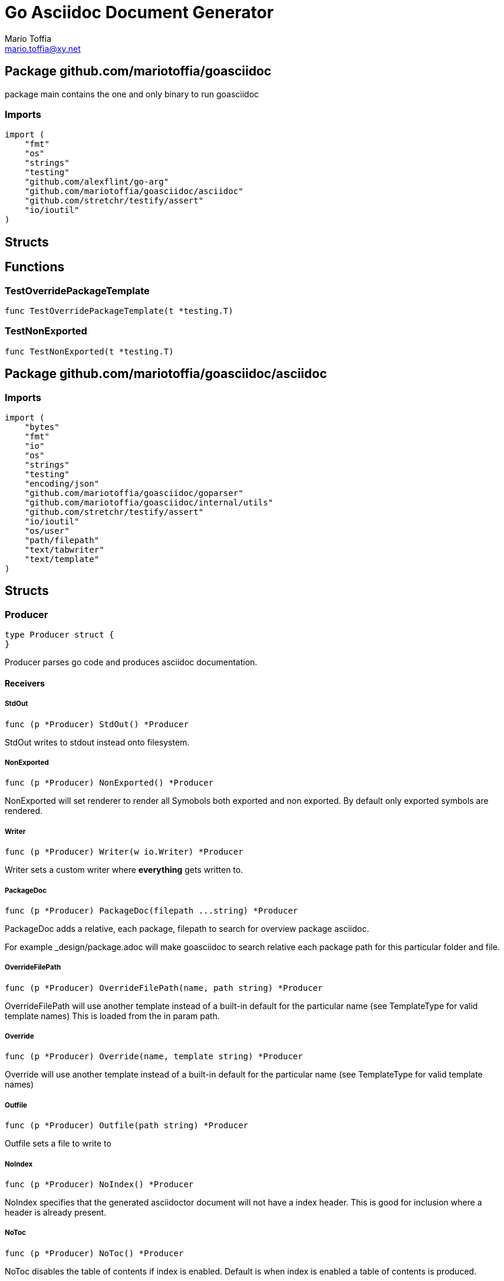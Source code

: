 = Go Asciidoc Document Generator
:author_name: Mario Toffia
:author: {author_name}
:author_email: mario.toffia@xy.net
:email: {author_email}
:source-highlighter: highlightjs
:icons: font
:imagesdir: ../meta/assets
:homepage: https://github.com/mariotoffia/goasciidoc
:kroki-default-format: svg
:doctype: book

== Package github.com/mariotoffia/goasciidoc

package main contains the one and only binary to run goasciidoc

=== Imports
[source, go]
----
import (
    "fmt"
    "os"
    "strings"
    "testing"
    "github.com/alexflint/go-arg"
    "github.com/mariotoffia/goasciidoc/asciidoc"
    "github.com/stretchr/testify/assert"
    "io/ioutil"
)
----

== Structs



== Functions




=== TestOverridePackageTemplate
[source, go]
----
func TestOverridePackageTemplate(t *testing.T)
----




=== TestNonExported
[source, go]
----
func TestNonExported(t *testing.T)
----





== Package github.com/mariotoffia/goasciidoc/asciidoc


=== Imports
[source, go]
----
import (
    "bytes"
    "fmt"
    "io"
    "os"
    "strings"
    "testing"
    "encoding/json"
    "github.com/mariotoffia/goasciidoc/goparser"
    "github.com/mariotoffia/goasciidoc/internal/utils"
    "github.com/stretchr/testify/assert"
    "io/ioutil"
    "os/user"
    "path/filepath"
    "text/tabwriter"
    "text/template"
)
----

== Structs

=== Producer
[source, go]
----
type Producer struct {
}
----

Producer parses go code and produces asciidoc documentation.












==== Receivers

===== StdOut
[source, go]
----
func (p *Producer) StdOut() *Producer
----

StdOut writes to stdout instead onto filesystem.

===== NonExported
[source, go]
----
func (p *Producer) NonExported() *Producer
----

NonExported will set renderer to render all Symobols both
exported and non exported. By default only exported symbols
are rendered.

===== Writer
[source, go]
----
func (p *Producer) Writer(w io.Writer) *Producer
----

Writer sets a custom writer where *everything* gets written to.

===== PackageDoc
[source, go]
----
func (p *Producer) PackageDoc(filepath ...string) *Producer
----

PackageDoc adds a relative, each package, filepath to search for overview package asciidoc.

For example _design/package.adoc will make goasciidoc to search relative each package path
for this particular folder and file.

===== OverrideFilePath
[source, go]
----
func (p *Producer) OverrideFilePath(name, path string) *Producer
----

OverrideFilePath will use another template instead of a built-in default
for the particular name (see TemplateType for valid template names)
This is loaded from the in param path.

===== Override
[source, go]
----
func (p *Producer) Override(name, template string) *Producer
----

Override will use another template instead of a built-in default
for the particular name (see TemplateType for valid template names)

===== Outfile
[source, go]
----
func (p *Producer) Outfile(path string) *Producer
----

Outfile sets a file to write to

===== NoIndex
[source, go]
----
func (p *Producer) NoIndex() *Producer
----

NoIndex specifies that the generated asciidoctor document will not have
a index header. This is good for inclusion where a header is already present.

===== NoToc
[source, go]
----
func (p *Producer) NoToc() *Producer
----

NoToc disables the table of contents if index is enabled. Default
is when index is enabled a table of contents is produced.

===== IndexConfig
[source, go]
----
func (p *Producer) IndexConfig(overrides string) *Producer
----

IndexConfig will configures using SON properties and hence it
will override the default IndexConfig configuration. If no overide,
just pass an empty string.

===== Module
[source, go]
----
func (p *Producer) Module(path string) *Producer
----

Module directs the producer to pick up module from path.

path may be a directory or a full path to go.mod. If "" it
will use current directory.

===== Include
[source, go]
----
func (p *Producer) Include(path ...string) *Producer
----

Include adds one or more directory or files in any combination. The producer
will sort out which are directories and which are filepaths.

If filepath, it will not do any type of checking and will blindly think it is a
valid go file.

===== IncludeTest
[source, go]
----
func (p *Producer) IncludeTest() *Producer
----

IncludeTest will create documentation for test files as well.

===== IncludeInternal
[source, go]
----
func (p *Producer) IncludeInternal() *Producer
----

IncludeInternal will include internal folder source files.

===== IncludeUnderScoreDirectories
[source, go]
----
func (p *Producer) IncludeUnderScoreDirectories() *Producer
----

IncludeUnderScoreDirectories will include files that resides below
directories starting with underscore.

===== CreateTemplateWithOverrides
[source, go]
----
func (p *Producer) CreateTemplateWithOverrides() *Template
----

CreateTemplateWithOverrides creates a new instance of _Template_
and add the possible _Provider.overrides_ into it.

===== Generate
[source, go]
----
func (p *Producer) Generate()
----

Generate will execute the generation of the documentation




=== TemplateAndText
[source, go]
----
type TemplateAndText struct {
    Text        string
    Template    *template.Template
}
----

TemplateAndText is a wrapper of _template.Template_
but also includes the original text representation
of the template and not just the parsed tree.

==== Text string
Text is the actual template that got parsed by _template.Template_.

==== Template *template.Template
Template is the instance of the parsed _Text_ including functions.




=== Template
[source, go]
----
type Template struct {
    Templates    map[string]*TemplateAndText
}
----

Template is handling all templates and actions
to perform.

==== Templates map[string]*TemplateAndText
Templates to use when rendering documentation


==== Receivers

===== NewContext
[source, go]
----
func (t *Template) NewContext(f *goparser.GoFile) *TemplateContext
----

NewContext creates a new context to be used for rendering.

===== NewContextWithConfig
[source, go]
----
func (t *Template) NewContextWithConfig(
    f *goparser.GoFile,
    p *goparser.GoPackage,
    config *TemplateContextConfig) *TemplateContext
----

NewContextWithConfig creates a new context with configuration.

If configuration is nil, it will use default configuration.



=== TemplateContext
[source, go]
----
type TemplateContext struct {
    File               *goparser.GoFile
    Package            *goparser.GoPackage
    Module             *goparser.GoModule
    Struct             *goparser.GoStruct
    Function           *goparser.GoStructMethod
    Interface          *goparser.GoInterface
    TypeDefVar         *goparser.GoCustomType
    TypeDefFunc        *goparser.GoMethod
    VarAssignment      *goparser.GoAssignment
    ConstAssignment    *goparser.GoAssignment
    Config             *TemplateContextConfig
    Index              *IndexConfig
    Receiver           []*goparser.GoStructMethod
    Docs               map[string]string
}
----

TemplateContext is a context that may be used to render
a GoFile. Depending on the template, different fields are
populated in this struct.


==== File *goparser.GoFile
File is the complete file. This property is always present.

For package and imports, this is the only one to access

==== Package *goparser.GoPackage
Package where the `File` resides under. Most of the time
is `Package` and `File` the same since rendering is done
on package level.

==== Module *goparser.GoModule
Module for the context

==== Struct *goparser.GoStruct
Struct is the current GoStruct

==== Function *goparser.GoStructMethod
Function is the current function

==== Interface *goparser.GoInterface
Interface is the current GoInterface

==== TypeDefVar *goparser.GoCustomType
TypeDefVar is current variable type definition

==== TypeDefFunc *goparser.GoMethod
TypedefFun is current function type defintion.

==== VarAssignment *goparser.GoAssignment
VarAssignment is current variable assignment using var keyword

==== ConstAssignment *goparser.GoAssignment
ConstAssignment is current const definition and value assignment

==== Config *TemplateContextConfig
Config contains the configuration of this context.

==== Index *IndexConfig
Index is configuration to render the index template

==== Receiver []*goparser.GoStructMethod
Receiver is the current receivers to be rendered.

==== Docs map[string]string
Docs is a map that contains filepaths to various asciidoc documents
that can be included.

.Available Documents
|===
|Name |Comment

|package-overview
|This is a absolute path to a overview document for the current package.

|===


==== Receivers

===== Clone
[source, go]
----
func (t *TemplateContext) Clone(clean bool) *TemplateContext
----

Clone will clone the context.

===== DefaultIndexConfig
[source, go]
----
func (t *TemplateContext) DefaultIndexConfig(overrides string) *IndexConfig
----

DefaultIndexConfig creates a default index configuration that may be used in RenderIndex
function.

The overrides are specifies as a json document, only properties set in the JSON document will
override default IndexConfig.

===== Creator
[source, go]
----
func (t *TemplateContext) Creator() *Template
----

Creator returns the template created this context.

===== RenderPrivate
[source, go]
----
func (t *TemplateContext) RenderPrivate() *TemplateContext
----

RenderPrivate will enable non exported to be rendered.

===== RenderPackage
[source, go]
----
func (t *TemplateContext) RenderPackage(wr io.Writer) *TemplateContext
----

RenderPackage will render the package defintion onto the provided writer.

Depending on if a package overview asciidoc document is found it will prioritize that before
the go package documentation. Hence it will use either _PackageTemplate_ or
_PackageIncludeOverviewTemplate_ depending if found a ascii doc overview document.

===== RenderImports
[source, go]
----
func (t *TemplateContext) RenderImports(wr io.Writer) *TemplateContext
----

RenderImports will render the imports section onto the provided writer.

===== RenderFunctions
[source, go]
----
func (t *TemplateContext) RenderFunctions(wr io.Writer) *TemplateContext
----

RenderFunctions will render all functions for GoFile/GoPackage onto the provided writer.

===== RenderReceiverFunctions
[source, go]
----
func (t *TemplateContext) RenderReceiverFunctions(wr io.Writer, receiver string) *TemplateContext
----

RenderReceiverFunctions will render all receiver functions for a given receiver, albeit a custom type or a struct.

===== RenderFunction
[source, go]
----
func (t *TemplateContext) RenderFunction(wr io.Writer, f *goparser.GoStructMethod) *TemplateContext
----

RenderFunction will render a single function section onto the provided writer.

===== RenderInterfaces
[source, go]
----
func (t *TemplateContext) RenderInterfaces(wr io.Writer) *TemplateContext
----

RenderInterfaces will render all interfaces for GoFile/GoPackage onto the provided writer.

===== RenderInterface
[source, go]
----
func (t *TemplateContext) RenderInterface(wr io.Writer, i *goparser.GoInterface) *TemplateContext
----

RenderInterface will render a single interface section onto the provided writer.

===== RenderStructs
[source, go]
----
func (t *TemplateContext) RenderStructs(wr io.Writer) *TemplateContext
----

RenderStructs will render all structs for GoFile/GoPackage onto the provided writer.

===== RenderStruct
[source, go]
----
func (t *TemplateContext) RenderStruct(wr io.Writer, s *goparser.GoStruct) *TemplateContext
----

RenderStruct will render a single struct section onto the provided writer.

===== RenderVarTypeDefs
[source, go]
----
func (t *TemplateContext) RenderVarTypeDefs(wr io.Writer) *TemplateContext
----

RenderVarTypeDefs will render all variable type definitions for GoFile/GoPackage onto the provided writer.

===== RenderVarTypeDef
[source, go]
----
func (t *TemplateContext) RenderVarTypeDef(wr io.Writer, td *goparser.GoCustomType) *TemplateContext
----

RenderVarTypeDef will render a single variable typedef section onto the provided writer.

===== RenderVarDeclarations
[source, go]
----
func (t *TemplateContext) RenderVarDeclarations(wr io.Writer) *TemplateContext
----

RenderVarDeclarations will render all variable declarations for GoFile/GoPackage onto the provided writer.

===== RenderVarDeclaration
[source, go]
----
func (t *TemplateContext) RenderVarDeclaration(wr io.Writer, a *goparser.GoAssignment) *TemplateContext
----

RenderVarDeclaration will render a single variable declaration section onto the provided writer.

===== RenderConstDeclarations
[source, go]
----
func (t *TemplateContext) RenderConstDeclarations(wr io.Writer) *TemplateContext
----

RenderConstDeclarations will render all const declarations for GoFile/GoPackage onto the provided writer.

===== RenderConstDeclaration
[source, go]
----
func (t *TemplateContext) RenderConstDeclaration(wr io.Writer, a *goparser.GoAssignment) *TemplateContext
----

RenderConstDeclaration will render a single const declaration section onto the provided writer.

===== RenderTypeDefFuncs
[source, go]
----
func (t *TemplateContext) RenderTypeDefFuncs(wr io.Writer) *TemplateContext
----

RenderTypeDefFuncs will render all type definitions for GoFile/GoPackage onto the provided writer.

===== RenderTypeDefFunc
[source, go]
----
func (t *TemplateContext) RenderTypeDefFunc(wr io.Writer, td *goparser.GoMethod) *TemplateContext
----

RenderTypeDefFunc will render a single typedef section onto the provided writer.

===== RenderIndex
[source, go]
----
func (t *TemplateContext) RenderIndex(wr io.Writer, ic *IndexConfig) *TemplateContext
----

RenderIndex will render the complete index page for all GoFiles/GoPackages onto the provided writer.

If nil is provided as IndexConfig it will use the default config.



=== TemplateContextConfig
[source, go]
----
type TemplateContextConfig struct {
    IncludeMethodCode       bool
    PackageOverviewPaths    []string
    Private                 bool
}
----

TemplateContextConfig contains configuration parameters how templates
renders the content and the TemplateContexts behaves.

==== IncludeMethodCode bool
IncludeMethodCode determines if the code is included in the documentation or not.
Default not included.

==== PackageOverviewPaths []string
PackageOverviewPaths paths to search for package overview relative the package path.

It searches the order as they appear in this array until found, then terminates. It is
not possible to have two _*.adoc_ inclusions.

.Example Paths
|===
|Example |Comment

|overview.adoc
|This expects the overview.adoc to be in the same folders as the other go files in the package.

|_design/package-summary.adoc
|This tells the renderer to look for _package-summary.adoc_ in _package path/_design_ folder.

|===

==== Private bool
Private indicates if it shall include private as well. By default only Exported is rendered.




=== IndexConfig
[source, go]
----
type IndexConfig struct {
    Title          string
    Version        string
    AuthorName     string
    AuthorEmail    string
    Highlighter    string
    TocTitle       string
    TocLevels      int
    ImageDir       string
    HomePage       string
    DocType        string
}
----

IndexConfig is configuration to use when generating index template

==== Title string
Title is the title of the index document, if omitted it uses the module name (if present)

==== Version string
Version is the version stamped as version attribute, if omitted it uses module version (if any)

==== AuthorName string
AuthorName is the full name of the author e.g. Mario Toffia (if none is set, default to current user)

==== AuthorEmail string
AuthorEmail is the email of the author e.g. mario.toffia@bullen.se

==== Highlighter string
Highlighter is the source highlighter to use - default is 'highlightjs'

==== TocTitle string
TocTitle is the title of the generated table of contents (if set a toc is generated)
Default is 'Table of Contents', hence by default a TOC is generated.

==== TocLevels int
TocLevels determines how many levels shall it include, default 3

==== ImageDir string
A fully qualified or relative output path to where to search for images

==== HomePage string
HomePage is the url to homepage

==== DocType string
DocType determines the document type, default is book





== Variable Typedefinitions

=== TemplateType
[source, go]
----
type TemplateType string
----

TemplateType specifies the template type

==== Receivers

===== String
[source, go]
----
func (tt TemplateType) String() string
----






=== Constants
[source, go]
----
const (
    IndexTemplate                 TemplateType = "index"
    PackageTemplate               TemplateType = "package"
    ImportTemplate                TemplateType = "import"
    FunctionsTemplate             TemplateType = "functions"
    FunctionTemplate              TemplateType = "function"
    InterfacesTemplate            TemplateType = "interfaces"
    InterfaceTemplate             TemplateType = "interface"
    StructsTemplate               TemplateType = "structs"
    StructTemplate                TemplateType = "struct"
    CustomVarTypeDefsTemplate     TemplateType = "typedefvars"
    CustomVarTypeDefTemplate      TemplateType = "typedefvar"
    CustomFuncTypeDefsTemplate    TemplateType = "typedeffuncs"
    CustomFuncTypeDefTemplate     TemplateType = "typedeffunc"
    VarDeclarationsTemplate       TemplateType = "vars"
    VarDeclarationTemplate        TemplateType = "var"
    ConstDeclarationsTemplate     TemplateType = "consts"
    ConstDeclarationTemplate      TemplateType = "const"
    ReceiversTemplate             TemplateType = "receivers"
)
----

=== IndexTemplate
[source, go]
----
IndexTemplate TemplateType = "index"
----
IndexTemplate is a template that binds all generated asciidoc files into one single index file
by referencing (or appending to this file).


=== PackageTemplate
[source, go]
----
PackageTemplate TemplateType = "package"
----
PackageTemplate specifies that the template is a package


=== ImportTemplate
[source, go]
----
ImportTemplate TemplateType = "import"
----
ImportTemplate specifies that the template renders a import


=== FunctionsTemplate
[source, go]
----
FunctionsTemplate TemplateType = "functions"
----
FunctionsTemplate is a template to render all functions for a given context (package, file)


=== FunctionTemplate
[source, go]
----
FunctionTemplate TemplateType = "function"
----
FunctionTemplate is a template to render a function


=== InterfacesTemplate
[source, go]
----
InterfacesTemplate TemplateType = "interfaces"
----
InterfacesTemplate is a template to render a all interface defintions for a given context (package, file)


=== InterfaceTemplate
[source, go]
----
InterfaceTemplate TemplateType = "interface"
----
InterfaceTemplate is a template to render a interface defintion


=== StructsTemplate
[source, go]
----
StructsTemplate TemplateType = "structs"
----
StructsTemplate specifies that the template renders all struct definitions for a given context (package, file)


=== StructTemplate
[source, go]
----
StructTemplate TemplateType = "struct"
----
StructTemplate specifies that the template renders a struct definition


=== CustomVarTypeDefsTemplate
[source, go]
----
CustomVarTypeDefsTemplate TemplateType = "typedefvars"
----
CustomVarTypeDefsTemplate is a template to render all variable type definitions for a given context (package, file)


=== CustomVarTypeDefTemplate
[source, go]
----
CustomVarTypeDefTemplate TemplateType = "typedefvar"
----
CustomVarTypeDefTemplate is a template to render a type definition of a variable


=== CustomFuncTypeDefsTemplate
[source, go]
----
CustomFuncTypeDefsTemplate TemplateType = "typedeffuncs"
----
CustomFuncTypeDefsTemplate is a template to render all function type definitions for a given context (package, file)


=== CustomFuncTypeDefTemplate
[source, go]
----
CustomFuncTypeDefTemplate TemplateType = "typedeffunc"
----
CustomFuncTypeDefTemplate is a template to render a function type definition


=== VarDeclarationsTemplate
[source, go]
----
VarDeclarationsTemplate TemplateType = "vars"
----
VarDeclarationsTemplate is a template to render all variable definitions for a given context (package, file)


=== VarDeclarationTemplate
[source, go]
----
VarDeclarationTemplate TemplateType = "var"
----
VarDeclarationTemplate is a template to render a variable definition


=== ConstDeclarationsTemplate
[source, go]
----
ConstDeclarationsTemplate TemplateType = "consts"
----
ConstDeclarationsTemplate is a template to render all const declaration entries for a given context (package, file)


=== ConstDeclarationTemplate
[source, go]
----
ConstDeclarationTemplate TemplateType = "const"
----
ConstDeclarationTemplate is a template to render a const declaration entry


=== ReceiversTemplate
[source, go]
----
ReceiversTemplate TemplateType = "receivers"
----
ReceiversTemplate is a template that renders receivers functions


== Variables



















== Functions

=== NewProducer
[source, go]
----
func NewProducer() *Producer
----

NewProducer creates a new instance of a producer.

















=== TestGenerateWorkspaceToString
[source, go]
----
func TestGenerateWorkspaceToString(t *testing.T)
----








=== NewTemplate
[source, go]
----
func NewTemplate() *Template
----

NewTemplate creates a new set of templates to be used


=== NewTemplateWithOverrides
[source, go]
----
func NewTemplateWithOverrides(overrides map[string]string) *Template
----

NewTemplateWithOverrides creates a new template with the ability to easily
override defaults.






=== TestRenderPackageWithModule
[source, go]
----
func TestRenderPackageWithModule(t *testing.T)
----




=== TestRenderPackageWithoutModule
[source, go]
----
func TestRenderPackageWithoutModule(t *testing.T)
----




=== TestRenderImports
[source, go]
----
func TestRenderImports(t *testing.T)
----




=== TestRenderSingleFunction
[source, go]
----
func TestRenderSingleFunction(t *testing.T)
----




=== TestIncludePrivateFunctions
[source, go]
----
func TestIncludePrivateFunctions(t *testing.T)
----




=== TestRenderSingleFunctionWithCode
[source, go]
----
func TestRenderSingleFunctionWithCode(t *testing.T)
----




=== TestRenderFunctions
[source, go]
----
func TestRenderFunctions(t *testing.T)
----




=== TestRenderSingleInterface
[source, go]
----
func TestRenderSingleInterface(t *testing.T)
----




=== TestRenderMultipleInterfaces
[source, go]
----
func TestRenderMultipleInterfaces(t *testing.T)
----




=== TestRenderSingleStruct
[source, go]
----
func TestRenderSingleStruct(t *testing.T)
----




=== TestRenderMultipleStructs
[source, go]
----
func TestRenderMultipleStructs(t *testing.T)
----




=== TestRenderNestedAnonymousStruct
[source, go]
----
func TestRenderNestedAnonymousStruct(t *testing.T)
----




=== TestRenderNestedKnownStruct
[source, go]
----
func TestRenderNestedKnownStruct(t *testing.T)
----




=== TestRenderSingleVarTypeDef
[source, go]
----
func TestRenderSingleVarTypeDef(t *testing.T)
----




=== TestRenderMultipleVarTypeDefs
[source, go]
----
func TestRenderMultipleVarTypeDefs(t *testing.T)
----




=== TestRenderSingleVarDeclaration
[source, go]
----
func TestRenderSingleVarDeclaration(t *testing.T)
----




=== TestRenderMultipleVarDeclarations
[source, go]
----
func TestRenderMultipleVarDeclarations(t *testing.T)
----




=== TestRenderSingleConstDeclaration
[source, go]
----
func TestRenderSingleConstDeclaration(t *testing.T)
----




=== TestRenderMultipleConstDeclarations
[source, go]
----
func TestRenderMultipleConstDeclarations(t *testing.T)
----




=== TestRenderSingleTypeDefFunc
[source, go]
----
func TestRenderSingleTypeDefFunc(t *testing.T)
----




=== TestRenderMultipleTypeDefFuncs
[source, go]
----
func TestRenderMultipleTypeDefFuncs(t *testing.T)
----




=== TestRenderIndexWithDefaults
[source, go]
----
func TestRenderIndexWithDefaults(t *testing.T)
----




=== TestRenderIndexWithAllSet
[source, go]
----
func TestRenderIndexWithAllSet(t *testing.T)
----




=== TestStructReceiverFunction
[source, go]
----
func TestStructReceiverFunction(t *testing.T)
----




=== TestCustomTypeReceiverFunction
[source, go]
----
func TestCustomTypeReceiverFunction(t *testing.T)
----






























== Package github.com/mariotoffia/goasciidoc/goparser

Package goparser was taken from an open source project (https://github.com/zpatrick/go-parser) by zpatrick. Since it seemed
that he had abandon it, I've integrated it into this project (and extended it).

=== Imports
[source, go]
----
import (
    "fmt"
    "os"
    "reflect"
    "sort"
    "strings"
    "testing"
    "unicode"
    "github.com/stretchr/testify/assert"
    "go/ast"
    "go/parser"
    "go/token"
    "go/types"
    "golang.org/x/mod/modfile"
    "io/ioutil"
    "path/filepath"
)
----

== Interfaces

=== Resolver
[source, go]
----
type Resolver interface {
}
----
        
Resolver pure purpose is to resolve `GoFile`, `GoStructMethod` to
`GoTag` and all other types in between.



== Structs

=== GoFile
[source, go]
----
type GoFile struct {
    Module              *GoModule
    Package             string
    FqPackage           string
    FilePath            string
    Doc                 string
    Decl                string
    ImportFullDecl      string
    Structs             []*GoStruct
    Interfaces          []*GoInterface
    Imports             []*GoImport
    StructMethods       []*GoStructMethod
    CustomTypes         []*GoCustomType
    CustomFuncs         []*GoMethod
    VarAssignments      []*GoAssignment
    ConstAssignments    []*GoAssignment
}
----

GoFile represents a complete file

==== Module *GoModule


==== Package string
Package is the single package name where as FqPackage is the
fully qualified package (if Module) has been set.

==== FqPackage string
FqPackage is the fully qualified package name (if Module field)
is set to calculate the fq package name

==== FilePath string


==== Doc string


==== Decl string


==== ImportFullDecl string


==== Structs []*GoStruct


==== Interfaces []*GoInterface


==== Imports []*GoImport


==== StructMethods []*GoStructMethod


==== CustomTypes []*GoCustomType


==== CustomFuncs []*GoMethod


==== VarAssignments []*GoAssignment


==== ConstAssignments []*GoAssignment



==== Receivers

===== FindMethodsByReceiver
[source, go]
----
func (g *GoFile) FindMethodsByReceiver(receiver string) []*GoStructMethod
----

FindMethodsByReceiver searches the file / package after struct and custom type receiver
methods that matches the _receiver_ name.

===== ImportPath
[source, go]
----
func (g *GoFile) ImportPath() (string, error)
----

ImportPath resolves the import path.

===== DeclImports
[source, go]
----
func (g *GoFile) DeclImports() string
----

DeclImports emits the imports



=== GoImport
[source, go]
----
type GoImport struct {
    File    *GoFile
    Doc     string
    Name    string
    Path    string
}
----

GoImport represents a import of a package

==== File *GoFile


==== Doc string


==== Name string


==== Path string



==== Receivers

===== Prefix
[source, go]
----
func (g *GoImport) Prefix() string
----

Prefix is for an import - guess what prefix will be used
in type declarations.  For examples:
   "strings" -> "strings"
   "net/http/httptest" -> "httptest"
Libraries where the package name does not match
will be mis-identified.



=== GoStructMethod
[source, go]
----
type GoStructMethod struct {
    GoMethod
    Receivers    []string
}
----

GoStructMethod is a GoMethod but has receivers and is positioned on a struct or custom type.

==== GoMethod


==== Receivers []string





=== GoMethod
[source, go]
----
type GoMethod struct {
    File        *GoFile
    Name        string
    Doc         string
    Decl        string
    FullDecl    string
    Exported    bool
    Params      []*GoType
    Results     []*GoType
}
----

GoMethod is a method on a struct, custom type, interface or just plain function

==== File *GoFile


==== Name string


==== Doc string


==== Decl string


==== FullDecl string


==== Exported bool


==== Params []*GoType


==== Results []*GoType





=== GoModule
[source, go]
----
type GoModule struct {
    File         *modfile.File
    FilePath     string
    Base         string
    Name         string
    Version      string
    GoVersion    string
}
----

GoModule is a simple representation of a go.mod

==== File *modfile.File
File is the actual parsed go.mod file

==== FilePath string
FilePath is the filepath to the go module

==== Base string
Base is where all other packages are relative to.

This is usually the directory to the File field since
go.mod is usually in root project folder.

==== Name string
Name of the module e.g. github.com/mariotoffia/goasciidoc

==== Version string
Version of this module

==== GoVersion string
GoVersion specifies the required go version


==== Receivers

===== ResolvePackage
[source, go]
----
func (gm *GoModule) ResolvePackage(path string) string
----

ResolvePackage wil try to resolve the full package path
bases on this module and the provided path.

If it fails, it returns an empty string.



=== GoPackage
[source, go]
----
type GoPackage struct {
    GoFile
    Files    []*GoFile
}
----

GoPackage is a aggregation of all GoFiles in a single
package for ease of access.

==== GoFile


==== Files []*GoFile
Files are all files in current package.




=== GoTag
[source, go]
----
type GoTag struct {
    File     *GoFile
    Field    *GoField
    Value    string
}
----

GoTag is a tag on a struct field

==== File *GoFile


==== Field *GoField


==== Value string



==== Receivers

===== Get
[source, go]
----
func (g *GoTag) Get(key string) string
----

Get returns a struct tag with the specified name e.g. json



=== ParseConfig
[source, go]
----
type ParseConfig struct {
    Test          bool
    Internal      bool
    UnderScore    bool
    Module        *GoModule
}
----

ParseConfig to use when invoking ParseAny, ParseSingleFileWalker, and
ParseSinglePackageWalker.

==== Test bool
Test denotes if test files (ending with _test.go) should be included or not
(default not included)

==== Internal bool
Internal determines if internal folders are included or not (default not)

==== UnderScore bool
UnderScore, when set to true it will include directories beginning with _

==== Module *GoModule
Optional module to resolve fully qualified package paths




=== ResolverImpl
[source, go]
----
type ResolverImpl struct {
}
----

ResolverImpl is the implementation of a `Resolver` where it operarates on
a `GoModule` level.






==== Receivers



=== GoAssignment
[source, go]
----
type GoAssignment struct {
    File        *GoFile
    Name        string
    Doc         string
    Decl        string
    FullDecl    string
    Exported    bool
}
----

GoAssignment represents a single var assignment e.g. var pelle = 10

==== File *GoFile


==== Name string


==== Doc string


==== Decl string
Decl will be the same if multi var assignment on same row e.g. var pelle, lisa = 10, 19
then both pelle and list will have 'var pelle, lisa = 10, 19' as Decl

==== FullDecl string


==== Exported bool





=== GoCustomType
[source, go]
----
type GoCustomType struct {
    File        *GoFile
    Name        string
    Doc         string
    Type        string
    Decl        string
    Exported    bool
}
----

GoCustomType is a custom type definition

==== File *GoFile


==== Name string


==== Doc string


==== Type string


==== Decl string


==== Exported bool





=== GoInterface
[source, go]
----
type GoInterface struct {
    File        *GoFile
    Doc         string
    Decl        string
    FullDecl    string
    Name        string
    Exported    bool
    Methods     []*GoMethod
}
----

GoInterface specifies a interface definition

==== File *GoFile


==== Doc string


==== Decl string


==== FullDecl string


==== Name string


==== Exported bool


==== Methods []*GoMethod





=== GoType
[source, go]
----
type GoType struct {
    File          *GoFile
    Name          string
    Type          string
    Underlying    string
    Exported      bool
    Inner         []*GoType
}
----

GoType represents a go type such as a array, map, custom type etc.

==== File *GoFile


==== Name string


==== Type string


==== Underlying string


==== Exported bool


==== Inner []*GoType





=== GoStruct
[source, go]
----
type GoStruct struct {
    File        *GoFile
    Doc         string
    Decl        string
    FullDecl    string
    Name        string
    Exported    bool
    Fields      []*GoField
}
----

GoStruct represents a struct

==== File *GoFile


==== Doc string


==== Decl string


==== FullDecl string


==== Name string


==== Exported bool


==== Fields []*GoField





=== GoField
[source, go]
----
type GoField struct {
    File        *GoFile
    Struct      *GoStruct
    Doc         string
    Decl        string
    Name        string
    Type        string
    Exported    bool
    Tag         *GoTag
    Nested      *GoStruct
}
----

GoField is a field in a file or struct

==== File *GoFile


==== Struct *GoStruct


==== Doc string


==== Decl string


==== Name string


==== Type string


==== Exported bool


==== Tag *GoTag


==== Nested *GoStruct






== Function Definitions


=== ParseSingleFileWalkerFunc
[source, go]
----
type ParseSingleFileWalkerFunc func(*GoFile) error
----
ParseSingleFileWalkerFunc is used in conjuction with ParseSingleFileWalker.

If the ParseSingleFileWalker is returning an error, parsing will immediately stop
and the error is returned.


=== ParseSinglePackageWalkerFunc
[source, go]
----
type ParseSinglePackageWalkerFunc func(*GoPackage) error
----
ParseSinglePackageWalkerFunc is used in conjuction with ParseSinglePackageWalker.

If the ParseSinglePackageWalker is returning an error, parsing will immediately stop
and the error is returned.


== Functions





=== TestImportBaseShallComeFirst
[source, go]
----
func TestImportBaseShallComeFirst(t *testing.T)
----






=== NewModule
[source, go]
----
func NewModule(path string) (*GoModule, error)
----

NewModule creates a new module from go.mod pointed out in the
in param path parameter.


=== NewModuleFromBuff
[source, go]
----
func NewModuleFromBuff(path string, buff []byte) (*GoModule, error)
----

NewModuleFromBuff creates a new module from the buff specified in
the buff parameter and states that the buff is read from path.



=== TestModuleBasePathIsTakenFromPathParam
[source, go]
----
func TestModuleBasePathIsTakenFromPathParam(t *testing.T)
----




=== TestParseWithOnlyModuleLine
[source, go]
----
func TestParseWithOnlyModuleLine(t *testing.T)
----




=== TestParseWithNoModuleLineMustFail
[source, go]
----
func TestParseWithNoModuleLineMustFail(t *testing.T)
----




=== TestParseModuleNameGoVersionAndRequires
[source, go]
----
func TestParseModuleNameGoVersionAndRequires(t *testing.T)
----





















=== ParseSingleFile
[source, go]
----
func ParseSingleFile(mod *GoModule, path string) (*GoFile, error)
----

ParseSingleFile parses a single file at the same time

If a module is passed, it will calculate package relative to that


=== ParseFiles
[source, go]
----
func ParseFiles(mod *GoModule, paths ...string) ([]*GoFile, error)
----

ParseFiles parses one or more files


=== ParseInlineFile
[source, go]
----
func ParseInlineFile(mod *GoModule, path, code string) (*GoFile, error)
----

ParseInlineFile will parse the code provided.

To simulate package names set the path to some level
equal to or greater than GoModule.Base. Otherwise just
set path "" to ignore.


=== ParseAny
[source, go]
----
func ParseAny(config ParseConfig, paths ...string) ([]*GoFile, error)
----

ParseAny parses one or more directories (recursively) for go files. It is also possible
to add files along with directories (or just files).

It is possible to use relative paths or fully qualified paths along with '.'
for current directory. The paths are stat:ed so it will check if it is a file
or directory and do accordingly. If file it will ignore configuration and blindly
accept the file.

The example below parses from current directory down recursively and skips
test, internal and underscore directories.
Example: ParseAny(ParseConfig{}, ".")

Next example will recursively add go files from src and one single test.go under
directory dummy (both relative current directory).
Example: ParseAny(ParseConfig{}, "./src", "./dummy/test.go")


=== ParseSingleFileWalker
[source, go]
----
func ParseSingleFileWalker(config ParseConfig, process ParseSingleFileWalkerFunc, paths ...string) error
----

ParseSingleFileWalker is same as ParseAny, except that it will be fed one GoFile at the
time and thus consume much less memory.

It uses GetFilePaths and hence, the traversal is in sorted order, directory by directory.


=== ParseSinglePackageWalker
[source, go]
----
func ParseSinglePackageWalker(config ParseConfig, process ParseSinglePackageWalkerFunc, paths ...string) error
----

ParseSinglePackageWalker is same as ParseAny, except that it will be fed one GoPackage at the
time and thus consume much less memory.

It uses GetFilePaths and hence, the traversal is in sorted order, directory by directory. It will
bundle all files in same directory and assign those to a GoPackage before invoking ParseSinglePackageWalkerFunc


=== GetFilePaths
[source, go]
----
func GetFilePaths(config ParseConfig, paths ...string) ([]string, error)
----

GetFilePaths will iterate directories (recursively) and add explicit files
in the paths.

It is possible to use relative paths or fully qualified paths along with '.'
for current directory. The paths are stat:ed so it will check if it is a file
or directory and do accordingly. If file it will ignore configuration and blindly
accept the file.



=== TestParsePackageDoc
[source, go]
----
func TestParsePackageDoc(t *testing.T)
----




=== TestParseImportDoc
[source, go]
----
func TestParseImportDoc(t *testing.T)
----




=== TestParsePrivateFunction
[source, go]
----
func TestParsePrivateFunction(t *testing.T)
----




=== TestParseExportedFunction
[source, go]
----
func TestParseExportedFunction(t *testing.T)
----




=== TestParseMultilineCppStyleComment
[source, go]
----
func TestParseMultilineCppStyleComment(t *testing.T)
----




=== TestParseMultilineCStyleComment
[source, go]
----
func TestParseMultilineCStyleComment(t *testing.T)
----




=== TestInterfaceDefinitionComment
[source, go]
----
func TestInterfaceDefinitionComment(t *testing.T)
----




=== TestInterfaceMethodComment
[source, go]
----
func TestInterfaceMethodComment(t *testing.T)
----




=== TestStructDefinitionComment
[source, go]
----
func TestStructDefinitionComment(t *testing.T)
----




=== TestStructFieldComment
[source, go]
----
func TestStructFieldComment(t *testing.T)
----




=== TestNestedAnonymousStructDefinitionComment
[source, go]
----
func TestNestedAnonymousStructDefinitionComment(t *testing.T)
----




=== TestNestedStructDefinitionComment
[source, go]
----
func TestNestedStructDefinitionComment(t *testing.T)
----




=== TestCustomTypePrimitive
[source, go]
----
func TestCustomTypePrimitive(t *testing.T)
----




=== TestCustomTypeStructType
[source, go]
----
func TestCustomTypeStructType(t *testing.T)
----




=== TestCustomFunctionDefinition
[source, go]
----
func TestCustomFunctionDefinition(t *testing.T)
----




=== TestSingleLineMultiVarDeclaration
[source, go]
----
func TestSingleLineMultiVarDeclaration(t *testing.T)
----




=== TestPrimitiveConst
[source, go]
----
func TestPrimitiveConst(t *testing.T)
----




=== TestMultiplePrimitiveConst
[source, go]
----
func TestMultiplePrimitiveConst(t *testing.T)
----




=== TestCustomTypeConst
[source, go]
----
func TestCustomTypeConst(t *testing.T)
----




=== TestVarInsideCodeIsDiscarded
[source, go]
----
func TestVarInsideCodeIsDiscarded(t *testing.T)
----




=== TestParseStructFunction
[source, go]
----
func TestParseStructFunction(t *testing.T)
----




=== TestFunctionBoundToStruct
[source, go]
----
func TestFunctionBoundToStruct(t *testing.T)
----




=== NewResolver
[source, go]
----
func NewResolver(config ParseConfig, filepath string) Resolver
----

NewResolver creates a new `Resolver` from the filepath to the _go.mod_ file
or directory where _go.mod_ resides.





== Package github.com/mariotoffia/goasciidoc/internal/utils


=== Imports
[source, go]
----
import (
    "fmt"
    "io"
    "os"
    "io/ioutil"
    "path/filepath"
)
----

== Functions

=== CopyFile
[source, go]
----
func CopyFile(src, dst string) (err error)
----

CopyFile copies the contents of the file named src to the file named
by dst. The file will be created if it does not already exist. If the
destination file exists, all it's contents will be replaced by the contents
of the source file. The file mode will be copied from the source and
the copied data is synced/flushed to stable storage.


=== TempCopyDir
[source, go]
----
func TempCopyDir(src, prefix string) (string /*tmp*/, error)
----

TempCopyDir will copy the src directory recurisvely onto a newly created
temporary directory. If succeeds it returns the temp directory for use.

use defer os.RemoveAll(tmpdir) when done to cleanup.


=== CopyDir
[source, go]
----
func CopyDir(src string, dst string, exists bool) (err error)
----

CopyDir recursively copies a directory tree, attempting to preserve permissions.
Source directory must exist, destination directory must *not* exist.
Symlinks are ignored and skipped.

If exists is set to true, it won't fail if dst already exists.




